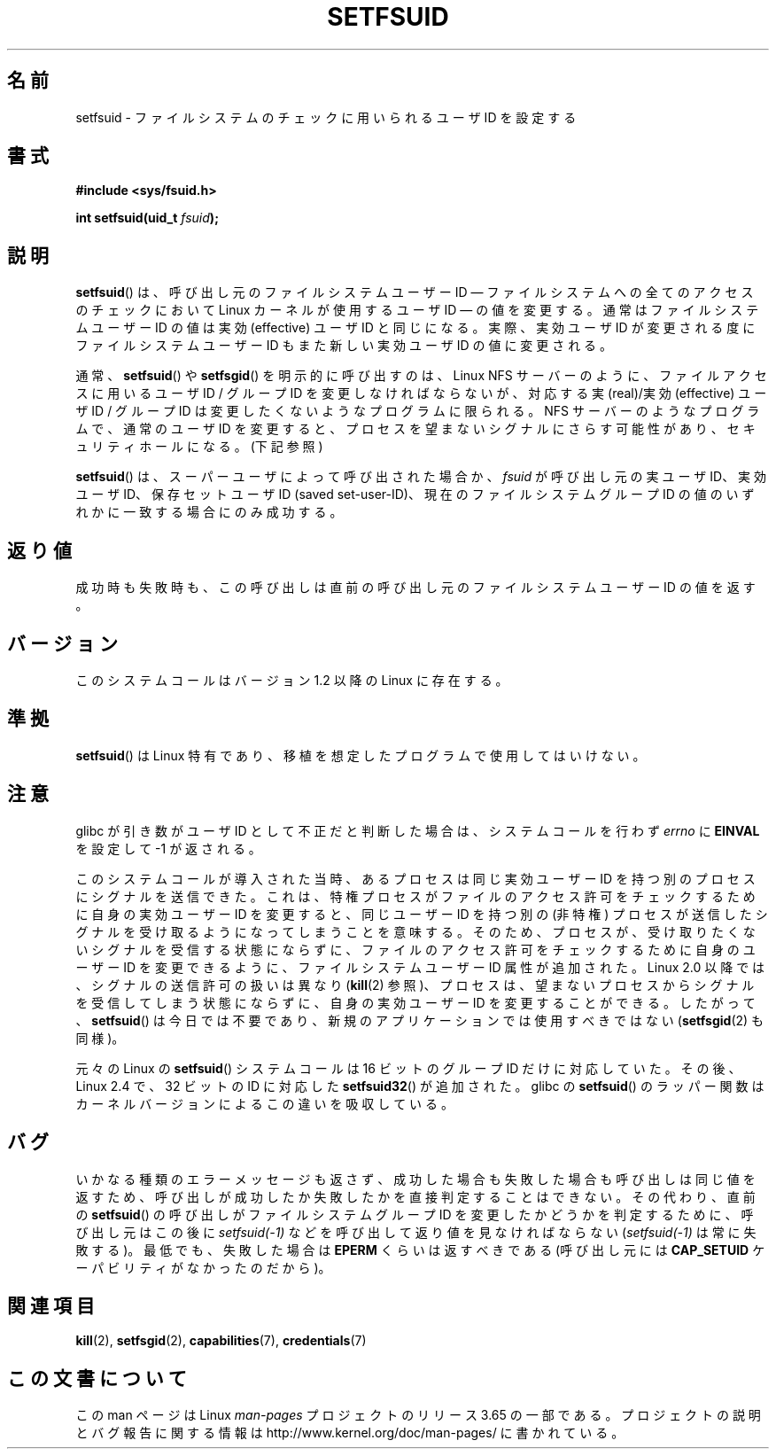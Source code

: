 .\" Copyright (C) 1995, Thomas K. Dyas <tdyas@eden.rutgers.edu>
.\"
.\" %%%LICENSE_START(VERBATIM)
.\" Permission is granted to make and distribute verbatim copies of this
.\" manual provided the copyright notice and this permission notice are
.\" preserved on all copies.
.\"
.\" Permission is granted to copy and distribute modified versions of this
.\" manual under the conditions for verbatim copying, provided that the
.\" entire resulting derived work is distributed under the terms of a
.\" permission notice identical to this one.
.\"
.\" Since the Linux kernel and libraries are constantly changing, this
.\" manual page may be incorrect or out-of-date.  The author(s) assume no
.\" responsibility for errors or omissions, or for damages resulting from
.\" the use of the information contained herein.  The author(s) may not
.\" have taken the same level of care in the production of this manual,
.\" which is licensed free of charge, as they might when working
.\" professionally.
.\"
.\" Formatted or processed versions of this manual, if unaccompanied by
.\" the source, must acknowledge the copyright and authors of this work.
.\" %%%LICENSE_END
.\"
.\" Created   1995-08-06 Thomas K. Dyas <tdyas@eden.rutgers.edu>
.\" Modified  2000-07-01 aeb
.\" Modified  2002-07-23 aeb
.\" Modified, 27 May 2004, Michael Kerrisk <mtk.manpages@gmail.com>
.\"     Added notes on capability requirements
.\"
.\"*******************************************************************
.\"
.\" This file was generated with po4a. Translate the source file.
.\"
.\"*******************************************************************
.\"
.\" Japanese Version Copyright (c) 1997 HANATAKA Shinya
.\"         all rights reserved.
.\" Translated Sat Mar  1 00:55:10 JST 1997
.\"         by HANATAKA Shinya <hanataka@abyss.rim.or.jp>
.\" Modified Mon Sep 23 21:15:17 JST 2000
.\"         by HANATAKA Shinya <hanataka@abyss.rim.or.jp>
.\" Modified 2002-09-24 by Akihiro MOTOKI <amotoki@dd.iij4u.or.jp>
.\" Modified 2005-02-24, Akihiro MOTOKI <amotoki@dd.iij4u.or.jp>
.\" Updated 2012-04-30, Akihiro MOTOKI <amotoki@gmail.com>
.\"
.TH SETFSUID 2 2013\-08\-08 Linux "Linux Programmer's Manual"
.SH 名前
setfsuid \- ファイルシステムのチェックに用いられるユーザ ID を設定する
.SH 書式
\fB#include <sys/fsuid.h>\fP
.sp
\fBint setfsuid(uid_t \fP\fIfsuid\fP\fB);\fP
.SH 説明
\fBsetfsuid\fP()  は、 呼び出し元のファイルシステムユーザー ID \(em ファイルシステムへの全てのアクセスのチェックにおいて
Linux カーネルが使用するユーザ ID \(em の値を変更する。通常はファイルシステムユーザー ID の値は実効 (effective)
ユーザID と同じになる。実際、 実効ユーザID が変更される度にファイルシステムユーザー ID もまた新しい実効ユーザ ID の値に変更される。

通常、 \fBsetfsuid\fP()  や \fBsetfsgid\fP() を明示的に呼び出すのは、Linux NFS サーバー のように、
ファイルアクセスに用いるユーザID / グループID を変更しなければならないが、 対応する実(real)/実効(effective) ユーザID /
グループID は変更したくないような プログラムに限られる。 NFS サーバーのようなプログラムで、通常のユーザID を変更すると、
プロセスを望まないシグナルにさらす可能性があり、 セキュリティホールになる。(下記参照)

\fBsetfsuid\fP()  は、スーパーユーザによって呼び出された場合か、 \fIfsuid\fP が呼び出し元の実ユーザID、実効ユーザID、
保存セットユーザID (saved set\-user\-ID)、現在のファイルシステムグループ ID の値のいずれかに一致する場合にのみ成功する。
.SH 返り値
成功時も失敗時も、 この呼び出しは直前の呼び出し元のファイルシステムユーザー ID の値を返す。
.SH バージョン
.\" This system call is present since Linux 1.1.44
.\" and in libc since libc 4.7.6.
このシステムコールはバージョン 1.2 以降の Linux に存在する。
.SH 準拠
\fBsetfsuid\fP()  は Linux 特有であり、移植を想定したプログラムで使用してはいけない。
.SH 注意
glibc が引き数がユーザID として不正だと判断した場合は、 システムコールを行わず \fIerrno\fP に \fBEINVAL\fP を設定して \-1
が返される。
.LP
このシステムコールが導入された当時、 あるプロセスは同じ実効ユーザー ID を持つ別のプロセスにシグナルを送信できた。 これは、
特権プロセスがファイルのアクセス許可をチェックするために自身の実効ユーザー ID を変更すると、 同じユーザー ID を持つ別の (非特権)
プロセスが送信したシグナルを受け取るようになってしまうことを意味する。そのため、 プロセスが、 受け取りたくないシグナルを受信する状態にならずに、
ファイルのアクセス許可をチェックするために自身のユーザー ID を変更できるように、 ファイルシステムユーザー ID 属性が追加された。 Linux
2.0 以降では、 シグナルの送信許可の扱いは異なり (\fBkill\fP(2) 参照)、 プロセスは、
望まないプロセスからシグナルを受信してしまう状態にならずに、 自身の実効ユーザー ID を変更することができる。 したがって、
\fBsetfsuid\fP() は今日では不要であり、 新規のアプリケーションでは使用すべきではない (\fBsetfsgid\fP(2) も同様)。

元々の Linux の \fBsetfsuid\fP() システムコールは
16 ビットのグループ ID だけに対応していた。
その後、Linux 2.4 で、32 ビットの ID に対応した
\fBsetfsuid32\fP() が追加された。
glibc の \fBsetfsuid\fP() のラッパー関数は
カーネルバージョンによるこの違いを吸収している。
.SH バグ
いかなる種類のエラーメッセージも返さず、 成功した場合も失敗した場合も呼び出しは同じ値を返すため、
呼び出しが成功したか失敗したかを直接判定することはできない。 その代わり、 直前の \fBsetfsuid\fP() の呼び出しがファイルシステムグループ
ID を変更したかどうかを判定するために、 呼び出し元はこの後に \fIsetfsuid(\-1)\fP などを呼び出して返り値を見なければならない
(\fIsetfsuid(\-1)\fP は常に失敗する)。 最低でも、失敗した場合は \fBEPERM\fP くらいは返すべきである (呼び出し元には
\fBCAP_SETUID\fP ケーパビリティがなかったのだから)。
.SH 関連項目
\fBkill\fP(2), \fBsetfsgid\fP(2), \fBcapabilities\fP(7), \fBcredentials\fP(7)
.SH この文書について
この man ページは Linux \fIman\-pages\fP プロジェクトのリリース 3.65 の一部
である。プロジェクトの説明とバグ報告に関する情報は
http://www.kernel.org/doc/man\-pages/ に書かれている。
